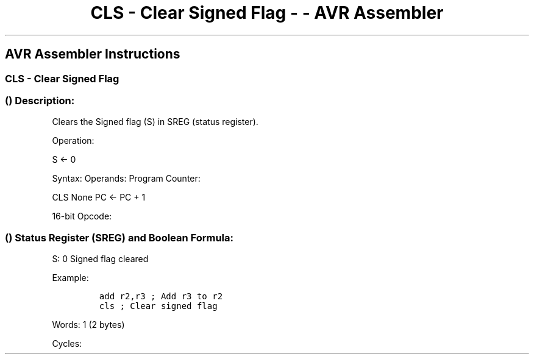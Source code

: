 .\"t
.\" Automatically generated by Pandoc 1.16.0.2
.\"
.TH "CLS \- Clear Signed Flag \- \- AVR Assembler" "" "" "" ""
.hy
.SH AVR Assembler Instructions
.SS CLS \- Clear Signed Flag
.SS  () Description:
.PP
Clears the Signed flag (S) in SREG (status register).
.PP
Operation:
.PP
S ← 0
.PP
Syntax: Operands: Program Counter:
.PP
CLS None PC ← PC + 1
.PP
16\-bit Opcode:
.PP
.TS
tab(@);
l l l l.
T{
.PP
1001
T}@T{
.PP
0100
T}@T{
.PP
1100
T}@T{
.PP
1000
T}
.TE
.SS  () Status Register (SREG) and Boolean Formula:
.PP
.TS
tab(@);
l l l l l l l l.
T{
.PP
I
T}@T{
.PP
T
T}@T{
.PP
H
T}@T{
.PP
S
T}@T{
.PP
V
T}@T{
.PP
N
T}@T{
.PP
Z
T}@T{
.PP
C
T}
_
T{
.PP
\-
T}@T{
.PP
\-
T}@T{
.PP
\-
T}@T{
.PP
0
T}@T{
.PP
\-
T}@T{
.PP
\-
T}@T{
.PP
\-
T}@T{
.PP
\-
T}
.TE
.PP
S: 0 Signed flag cleared
.PP
Example:
.IP
.nf
\f[C]
add\ r2,r3\ ;\ Add\ r3\ to\ r2
cls\ ;\ Clear\ signed\ flag
\f[]
.fi
.PP
.PP
Words: 1 (2 bytes)
.PP
Cycles:

